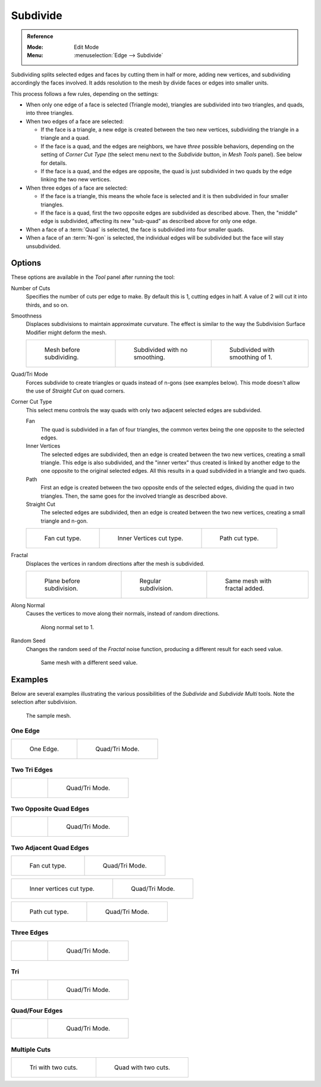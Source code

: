 .. _bpy.ops.mesh.subdivide:

*********
Subdivide
*********

.. admonition:: Reference
   :class: refbox

   :Mode:      Edit Mode
   :Menu:      :menuselection:`Edge --> Subdivide`

Subdividing splits selected edges and faces by cutting them in half or more,
adding new vertices, and subdividing accordingly the faces involved.
It adds resolution to the mesh by divide faces or edges into smaller units.

This process follows a few rules, depending on the settings:

- When only one edge of a face is selected (Triangle mode),
  triangles are subdivided into two triangles, and quads, into three triangles.
- When two edges of a face are selected:

  - If the face is a triangle, a new edge is created between the two new vertices,
    subdividing the triangle in a triangle and a quad.
  - If the face is a quad, and the edges are neighbors,
    we have *three* possible behaviors, depending on the setting of *Corner Cut Type*
    (the select menu next to the *Subdivide* button, in *Mesh Tools* panel). See below for details.
  - If the face is a quad, and the edges are opposite,
    the quad is just subdivided in two quads by the edge linking the two new vertices.

- When three edges of a face are selected:

  - If the face is a triangle, this means the whole face is selected and
    it is then subdivided in four smaller triangles.
  - If the face is a quad, first the two opposite edges are subdivided as described above.
    Then, the "middle" edge is subdivided, affecting its new "sub-quad" as described above for only one edge.
- When a face of a :term:`Quad` is selected, the face is subdivided into four smaller quads.
- When a face of an :term:`N-gon` is selected,
  the individual edges will be subdivided but the face will stay unsubdivided.


Options
=======

These options are available in the *Tool* panel after running the tool:

Number of Cuts
   Specifies the number of cuts per edge to make.
   By default this is 1, cutting edges in half. A value of 2 will cut it into thirds, and so on.
Smoothness
   Displaces subdivisions to maintain approximate curvature.
   The effect is similar to the way the Subdivision Surface Modifier might deform the mesh.

   .. list-table::

      * - .. figure:: /images/modeling_meshes_editing_edge_subdivide_smooth-before.png
             :width: 200px

             Mesh before subdividing.

        - .. figure:: /images/modeling_meshes_editing_edge_subdivide_smooth-none.png
             :width: 200px

             Subdivided with no smoothing.

        - .. figure:: /images/modeling_meshes_editing_edge_subdivide_smooth-after.png
             :width: 200px

             Subdivided with smoothing of 1.

Quad/Tri Mode
   Forces subdivide to create triangles or quads instead of n-gons (see examples below).
   This mode doesn't allow the use of *Straight Cut* on quad corners.
Corner Cut Type
   This select menu controls the way quads with only two adjacent selected edges are subdivided.

   Fan
      The quad is subdivided in a fan of four triangles,
      the common vertex being the one opposite to the selected edges.
   Inner Vertices
      The selected edges are subdivided, then an edge is created between
      the two new vertices, creating a small triangle.
      This edge is also subdivided,
      and the "inner vertex" thus created is linked by another edge to the one opposite
      to the original selected edges. All this results in a quad subdivided in a triangle and two quads.
   Path
      First an edge is created between the two opposite ends of the selected edges,
      dividing the quad in two triangles. Then, the same goes for the involved triangle as described above.
   Straight Cut
      The selected edges are subdivided, then an edge is created between
      the two new vertices, creating a small triangle and n-gon.

   .. list-table::

      * - .. figure:: /images/modeling_meshes_editing_edge_subdivide_two-edges-quad-fan2.png
             :width: 200px

             Fan cut type.

        - .. figure:: /images/modeling_meshes_editing_edge_subdivide_two-edges-quad-innervert.png
             :width: 200px

             Inner Vertices cut type.

        - .. figure:: /images/modeling_meshes_editing_edge_subdivide_two-edges-quad-path.png
             :width: 200px

             Path cut type.

Fractal
   Displaces the vertices in random directions after the mesh is subdivided.

   .. list-table::

      * - .. figure:: /images/modeling_meshes_editing_edge_subdivide_fractal-before.png
             :width: 200px

             Plane before subdivision.

        - .. figure:: /images/modeling_meshes_editing_edge_subdivide_fractal-none.png
             :width: 200px

             Regular subdivision.

        - .. figure:: /images/modeling_meshes_editing_edge_subdivide_fractal-after1.png
             :width: 200px

             Same mesh with fractal added.

Along Normal
   Causes the vertices to move along their normals, instead of random directions.

   .. figure:: /images/modeling_meshes_editing_edge_subdivide_fractal-along-normal.png
      :width: 200px

      Along normal set to 1.

Random Seed
   Changes the random seed of the *Fractal* noise function, producing a different result for each seed value.

   .. figure:: /images/modeling_meshes_editing_edge_subdivide_fractal-after2.png
      :width: 200px

      Same mesh with a different seed value.


Examples
========

Below are several examples illustrating the various possibilities of the *Subdivide*
and *Subdivide Multi* tools. Note the selection after subdivision.

.. figure:: /images/modeling_meshes_editing_edge_subdivide_before.png
   :width: 300px

   The sample mesh.


One Edge
--------

.. list-table::

   * - .. figure:: /images/modeling_meshes_editing_edge_subdivide_one-edge.png
          :width: 250px

          One Edge.

     - .. figure:: /images/modeling_meshes_editing_edge_subdivide_one-edge-tri.png
          :width: 250px

          Quad/Tri Mode.


Two Tri Edges
-------------

.. list-table::

   * - .. figure:: /images/modeling_meshes_editing_edge_subdivide_two-edges-tri.png
          :width: 250px

     - .. figure:: /images/modeling_meshes_editing_edge_subdivide_two-edges-tri-tri.png
          :width: 250px

          Quad/Tri Mode.


Two Opposite Quad Edges
-----------------------

.. list-table::

   * - .. figure:: /images/modeling_meshes_editing_edge_subdivide_two-edges-opposite.png
          :width: 250px

     - .. figure:: /images/modeling_meshes_editing_edge_subdivide_two-edges-opposite-tri.png
          :width: 250px

          Quad/Tri Mode.


Two Adjacent Quad Edges
-----------------------

.. list-table::

   * - .. figure:: /images/modeling_meshes_editing_edge_subdivide_two-edges-quad-fan2.png
          :width: 250px

          Fan cut type.

     - .. figure:: /images/modeling_meshes_editing_edge_subdivide_two-edges-quad-fan.png
          :width: 250px

          Quad/Tri Mode.

.. list-table::

   * - .. figure:: /images/modeling_meshes_editing_edge_subdivide_two-edges-quad-innervert.png
          :width: 250px

          Inner vertices cut type.

     - .. figure:: /images/modeling_meshes_editing_edge_subdivide_two-edges-quad-innervert-tri.png
          :width: 250px

          Quad/Tri Mode.

.. list-table::

   * - .. figure:: /images/modeling_meshes_editing_edge_subdivide_two-edges-quad-path.png
          :width: 250px

          Path cut type.

     - .. figure:: /images/modeling_meshes_editing_edge_subdivide_two-edges-quad-path-tri.png
          :width: 250px

          Quad/Tri Mode.


Three Edges
-----------

.. list-table::

   * - .. figure:: /images/modeling_meshes_editing_edge_subdivide_three-edges.png
          :width: 250px

     - .. figure:: /images/modeling_meshes_editing_edge_subdivide_three-edges-tri.png
          :width: 250px

          Quad/Tri Mode.


Tri
---

.. list-table::

   * - .. figure:: /images/modeling_meshes_editing_edge_subdivide_three-edges-tri2.png
          :width: 250px

     - .. figure:: /images/modeling_meshes_editing_edge_subdivide_three-edges-tri-tri.png
          :width: 250px

          Quad/Tri Mode.


Quad/Four Edges
---------------

.. list-table::

   * - .. figure:: /images/modeling_meshes_editing_edge_subdivide_four-edges.png
          :width: 250px

     - .. figure:: /images/modeling_meshes_editing_edge_subdivide_four-edges-tri.png
          :width: 250px

          Quad/Tri Mode.


Multiple Cuts
-------------

.. list-table::

   * - .. figure:: /images/modeling_meshes_editing_edge_subdivide_tri-multi.png
          :width: 250px

          Tri with two cuts.

     - .. figure:: /images/modeling_meshes_editing_edge_subdivide_quad-multi.png
          :width: 250px

          Quad with two cuts.
